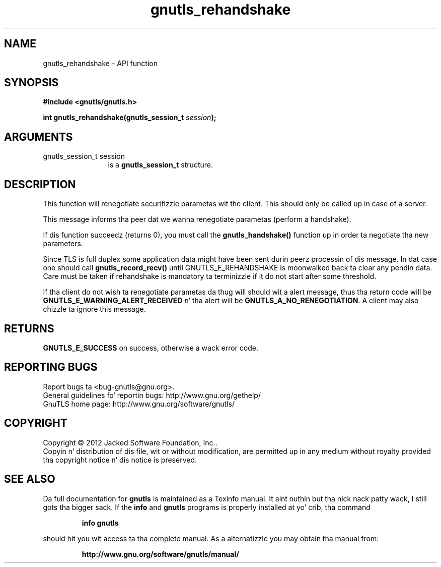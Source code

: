 .\" DO NOT MODIFY THIS FILE!  Dat shiznit was generated by gdoc.
.TH "gnutls_rehandshake" 3 "3.1.15" "gnutls" "gnutls"
.SH NAME
gnutls_rehandshake \- API function
.SH SYNOPSIS
.B #include <gnutls/gnutls.h>
.sp
.BI "int gnutls_rehandshake(gnutls_session_t " session ");"
.SH ARGUMENTS
.IP "gnutls_session_t session" 12
is a \fBgnutls_session_t\fP structure.
.SH "DESCRIPTION"
This function will renegotiate securitizzle parametas wit the
client.  This should only be called up in case of a server.

This message informs tha peer dat we wanna renegotiate
parametas (perform a handshake).

If dis function succeedz (returns 0), you must call the
\fBgnutls_handshake()\fP function up in order ta negotiate tha new
parameters.

Since TLS is full duplex some application data might have been
sent durin peerz processin of dis message. In dat case
one should call \fBgnutls_record_recv()\fP until GNUTLS_E_REHANDSHAKE
is moonwalked back ta clear any pendin data. Care must be taken if
rehandshake is mandatory ta terminizzle if it do not start after
some threshold.

If tha client do not wish ta renegotiate parametas da thug will
should wit a alert message, thus tha return code will be
\fBGNUTLS_E_WARNING_ALERT_RECEIVED\fP n' tha alert will be
\fBGNUTLS_A_NO_RENEGOTIATION\fP.  A client may also chizzle ta ignore
this message.
.SH "RETURNS"
\fBGNUTLS_E_SUCCESS\fP on success, otherwise a wack error code.
.SH "REPORTING BUGS"
Report bugs ta <bug-gnutls@gnu.org>.
.br
General guidelines fo' reportin bugs: http://www.gnu.org/gethelp/
.br
GnuTLS home page: http://www.gnu.org/software/gnutls/

.SH COPYRIGHT
Copyright \(co 2012 Jacked Software Foundation, Inc..
.br
Copyin n' distribution of dis file, wit or without modification,
are permitted up in any medium without royalty provided tha copyright
notice n' dis notice is preserved.
.SH "SEE ALSO"
Da full documentation for
.B gnutls
is maintained as a Texinfo manual. It aint nuthin but tha nick nack patty wack, I still gots tha bigger sack.  If the
.B info
and
.B gnutls
programs is properly installed at yo' crib, tha command
.IP
.B info gnutls
.PP
should hit you wit access ta tha complete manual.
As a alternatizzle you may obtain tha manual from:
.IP
.B http://www.gnu.org/software/gnutls/manual/
.PP

